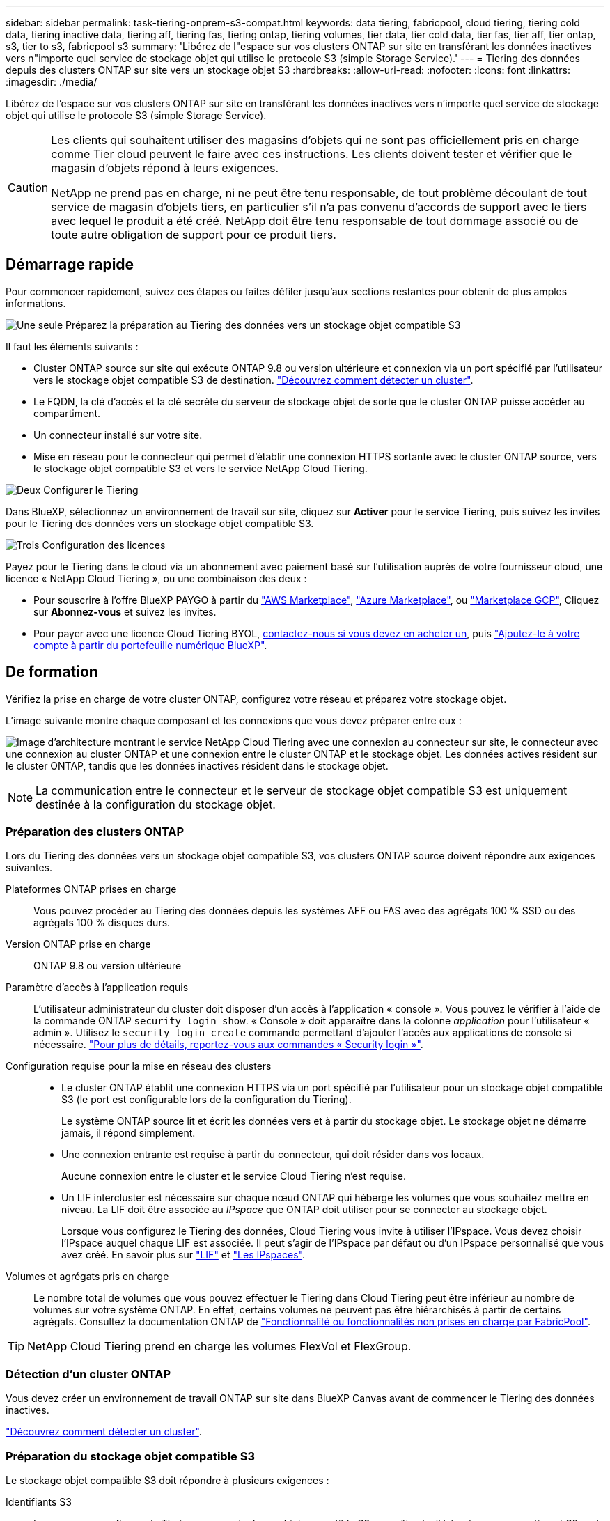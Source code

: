 ---
sidebar: sidebar 
permalink: task-tiering-onprem-s3-compat.html 
keywords: data tiering, fabricpool, cloud tiering, tiering cold data, tiering inactive data, tiering aff, tiering fas, tiering ontap, tiering volumes, tier data, tier cold data, tier fas, tier aff, tier ontap, s3, tier to s3, fabricpool s3 
summary: 'Libérez de l"espace sur vos clusters ONTAP sur site en transférant les données inactives vers n"importe quel service de stockage objet qui utilise le protocole S3 (simple Storage Service).' 
---
= Tiering des données depuis des clusters ONTAP sur site vers un stockage objet S3
:hardbreaks:
:allow-uri-read: 
:nofooter: 
:icons: font
:linkattrs: 
:imagesdir: ./media/


[role="lead"]
Libérez de l'espace sur vos clusters ONTAP sur site en transférant les données inactives vers n'importe quel service de stockage objet qui utilise le protocole S3 (simple Storage Service).

[CAUTION]
====
Les clients qui souhaitent utiliser des magasins d'objets qui ne sont pas officiellement pris en charge comme Tier cloud peuvent le faire avec ces instructions. Les clients doivent tester et vérifier que le magasin d'objets répond à leurs exigences.

NetApp ne prend pas en charge, ni ne peut être tenu responsable, de tout problème découlant de tout service de magasin d'objets tiers, en particulier s'il n'a pas convenu d'accords de support avec le tiers avec lequel le produit a été créé. NetApp doit être tenu responsable de tout dommage associé ou de toute autre obligation de support pour ce produit tiers.

====


== Démarrage rapide

Pour commencer rapidement, suivez ces étapes ou faites défiler jusqu'aux sections restantes pour obtenir de plus amples informations.

.image:https://raw.githubusercontent.com/NetAppDocs/common/main/media/number-1.png["Une seule"] Préparez la préparation au Tiering des données vers un stockage objet compatible S3
[role="quick-margin-para"]
Il faut les éléments suivants :

[role="quick-margin-list"]
* Cluster ONTAP source sur site qui exécute ONTAP 9.8 ou version ultérieure et connexion via un port spécifié par l'utilisateur vers le stockage objet compatible S3 de destination. https://docs.netapp.com/us-en/cloud-manager-ontap-onprem/task-discovering-ontap.html["Découvrez comment détecter un cluster"^].
* Le FQDN, la clé d'accès et la clé secrète du serveur de stockage objet de sorte que le cluster ONTAP puisse accéder au compartiment.
* Un connecteur installé sur votre site.
* Mise en réseau pour le connecteur qui permet d'établir une connexion HTTPS sortante avec le cluster ONTAP source, vers le stockage objet compatible S3 et vers le service NetApp Cloud Tiering.


.image:https://raw.githubusercontent.com/NetAppDocs/common/main/media/number-2.png["Deux"] Configurer le Tiering
[role="quick-margin-para"]
Dans BlueXP, sélectionnez un environnement de travail sur site, cliquez sur *Activer* pour le service Tiering, puis suivez les invites pour le Tiering des données vers un stockage objet compatible S3.

.image:https://raw.githubusercontent.com/NetAppDocs/common/main/media/number-3.png["Trois"] Configuration des licences
[role="quick-margin-para"]
Payez pour le Tiering dans le cloud via un abonnement avec paiement basé sur l'utilisation auprès de votre fournisseur cloud, une licence « NetApp Cloud Tiering », ou une combinaison des deux :

[role="quick-margin-list"]
* Pour souscrire à l'offre BlueXP PAYGO à partir du https://aws.amazon.com/marketplace/pp/prodview-oorxakq6lq7m4?sr=0-8&ref_=beagle&applicationId=AWSMPContessa["AWS Marketplace"^], https://azuremarketplace.microsoft.com/en-us/marketplace/apps/netapp.cloud-manager?tab=Overview["Azure Marketplace"^], ou https://console.cloud.google.com/marketplace/details/netapp-cloudmanager/cloud-manager?supportedpurview=project&rif_reserved["Marketplace GCP"^], Cliquez sur *Abonnez-vous* et suivez les invites.
* Pour payer avec une licence Cloud Tiering BYOL, mailto:ng-cloud-tiering@netapp.com?Subject=Licensing[contactez-nous si vous devez en acheter un], puis link:task-licensing-cloud-tiering.html#add-cloud-tiering-byol-licenses-to-your-account["Ajoutez-le à votre compte à partir du portefeuille numérique BlueXP"].




== De formation

Vérifiez la prise en charge de votre cluster ONTAP, configurez votre réseau et préparez votre stockage objet.

L'image suivante montre chaque composant et les connexions que vous devez préparer entre eux :

image:diagram_cloud_tiering_s3_compat.png["Image d'architecture montrant le service NetApp Cloud Tiering avec une connexion au connecteur sur site, le connecteur avec une connexion au cluster ONTAP et une connexion entre le cluster ONTAP et le stockage objet. Les données actives résident sur le cluster ONTAP, tandis que les données inactives résident dans le stockage objet."]


NOTE: La communication entre le connecteur et le serveur de stockage objet compatible S3 est uniquement destinée à la configuration du stockage objet.



=== Préparation des clusters ONTAP

Lors du Tiering des données vers un stockage objet compatible S3, vos clusters ONTAP source doivent répondre aux exigences suivantes.

Plateformes ONTAP prises en charge:: Vous pouvez procéder au Tiering des données depuis les systèmes AFF ou FAS avec des agrégats 100 % SSD ou des agrégats 100 % disques durs.
Version ONTAP prise en charge:: ONTAP 9.8 ou version ultérieure
Paramètre d'accès à l'application requis:: L'utilisateur administrateur du cluster doit disposer d'un accès à l'application « console ». Vous pouvez le vérifier à l'aide de la commande ONTAP `security login show`. « Console » doit apparaître dans la colonne _application_ pour l'utilisateur « admin ». Utilisez le `security login create` commande permettant d'ajouter l'accès aux applications de console si nécessaire. https://docs.netapp.com/us-en/ontap-cli-9111/security-login-create.html["Pour plus de détails, reportez-vous aux commandes « Security login »"].
Configuration requise pour la mise en réseau des clusters::
+
--
* Le cluster ONTAP établit une connexion HTTPS via un port spécifié par l'utilisateur pour un stockage objet compatible S3 (le port est configurable lors de la configuration du Tiering).
+
Le système ONTAP source lit et écrit les données vers et à partir du stockage objet. Le stockage objet ne démarre jamais, il répond simplement.

* Une connexion entrante est requise à partir du connecteur, qui doit résider dans vos locaux.
+
Aucune connexion entre le cluster et le service Cloud Tiering n'est requise.

* Un LIF intercluster est nécessaire sur chaque nœud ONTAP qui héberge les volumes que vous souhaitez mettre en niveau. La LIF doit être associée au _IPspace_ que ONTAP doit utiliser pour se connecter au stockage objet.
+
Lorsque vous configurez le Tiering des données, Cloud Tiering vous invite à utiliser l'IPspace. Vous devez choisir l'IPspace auquel chaque LIF est associée. Il peut s'agir de l'IPspace par défaut ou d'un IPspace personnalisé que vous avez créé. En savoir plus sur https://docs.netapp.com/us-en/ontap/networking/create_a_lif.html["LIF"^] et https://docs.netapp.com/us-en/ontap/networking/standard_properties_of_ipspaces.html["Les IPspaces"^].



--
Volumes et agrégats pris en charge:: Le nombre total de volumes que vous pouvez effectuer le Tiering dans Cloud Tiering peut être inférieur au nombre de volumes sur votre système ONTAP. En effet, certains volumes ne peuvent pas être hiérarchisés à partir de certains agrégats. Consultez la documentation ONTAP de https://docs.netapp.com/us-en/ontap/fabricpool/requirements-concept.html#functionality-or-features-not-supported-by-fabricpool["Fonctionnalité ou fonctionnalités non prises en charge par FabricPool"^].



TIP: NetApp Cloud Tiering prend en charge les volumes FlexVol et FlexGroup.



=== Détection d'un cluster ONTAP

Vous devez créer un environnement de travail ONTAP sur site dans BlueXP Canvas avant de commencer le Tiering des données inactives.

https://docs.netapp.com/us-en/cloud-manager-ontap-onprem/task-discovering-ontap.html["Découvrez comment détecter un cluster"^].



=== Préparation du stockage objet compatible S3

Le stockage objet compatible S3 doit répondre à plusieurs exigences :

Identifiants S3:: Lorsque vous configurez le Tiering vers un stockage objet compatible S3, vous êtes invité à créer un compartiment S3 ou à sélectionner un compartiment S3 existant. Vous devez fournir NetApp Cloud Tiering avec une clé d'accès S3 et une clé secrète. NetApp Cloud Tiering utilise les clés pour accéder au compartiment.
+
--
Ces clés d'accès doivent être associées à un utilisateur disposant des autorisations suivantes :

[source, json]
----
"s3:ListAllMyBuckets",
"s3:ListBucket",
"s3:GetObject",
"s3:PutObject",
"s3:DeleteObject",
"s3:CreateBucket"
----
--




=== Création ou commutation de connecteurs

Un connecteur est nécessaire pour transférer les données vers le cloud. Lorsque vous Tiering des données vers un stockage objet compatible S3, un connecteur doit être disponible sur site. Vous devrez soit installer un nouveau connecteur, soit vérifier que le connecteur actuellement sélectionné réside sur site.

* https://docs.netapp.com/us-en/cloud-manager-setup-admin/concept-connectors.html["En savoir plus sur les connecteurs"^]
* https://docs.netapp.com/us-en/cloud-manager-setup-admin/task-installing-linux.html["Déploiement d'un connecteur sur un hôte Linux"^]
* https://docs.netapp.com/us-en/cloud-manager-setup-admin/task-managing-connectors.html["Basculement entre les connecteurs"^]




=== Préparation de la mise en réseau pour le connecteur

Assurez-vous que le connecteur dispose des connexions réseau requises.

.Étapes
. Assurez-vous que le réseau sur lequel le connecteur est installé active les connexions suivantes :
+
** Une connexion Internet sortante vers le service Cloud Tiering via le port 443 (HTTPS)
** Une connexion HTTPS via le port 443 vers un stockage objet compatible S3
** Une connexion HTTPS via le port 443 vers votre LIF de gestion de cluster ONTAP






== Tiering des données inactives de votre premier cluster vers un stockage objet compatible avec S3

Une fois votre environnement prêt, commencez le Tiering des données inactives à partir du premier cluster.

.Ce dont vous avez besoin
* https://docs.netapp.com/us-en/cloud-manager-ontap-onprem/task-discovering-ontap.html["Un environnement de travail sur site"^].
* Le FQDN du serveur de stockage objet compatible S3 et du port qui sera utilisé pour les communications HTTPS.
* Une clé d'accès et une clé secrète dotée des autorisations S3 requises.


.Étapes
. Sélectionnez l'environnement de travail ONTAP sur site.
. Cliquez sur *Activer* pour le service Tiering dans le panneau de droite.
+
image:screenshot_setup_tiering_onprem.png["Capture d'écran affichant l'option Tiering, située sur la droite de l'écran, après avoir sélectionné un environnement de travail ONTAP sur site."]

. *Définir le nom de stockage d'objet* : saisissez un nom pour ce stockage d'objet. Il doit être unique à partir de tout autre stockage objet que vous pouvez utiliser avec des agrégats sur ce cluster.
. *Sélectionnez fournisseur* : sélectionnez *compatible S3* et cliquez sur *Continuer*.
. Suivez les étapes des pages *Créer un stockage objet* :
+
.. *Serveur* : saisissez le FQDN du serveur de stockage objet compatible S3, le port que ONTAP doit utiliser pour la communication HTTPS avec le serveur, ainsi que la clé d'accès et la clé secrète pour un compte disposant des autorisations S3 requises.
.. *Godet* : ajoutez un nouveau compartiment ou sélectionnez un compartiment existant et cliquez sur *Continuer*.
.. *Cluster Network* : sélectionnez l'IPspace ONTAP à utiliser pour se connecter au stockage objet et cliquez sur *Continuer*.
+
Le choix du bon IPspace garantit que Cloud Tiering peut configurer une connexion de ONTAP vers votre stockage objet compatible S3.



. Sur la page _Success_, cliquez sur *Continuer* pour configurer vos volumes maintenant.
. Sur la page _Tier volumes_, sélectionnez les volumes pour lesquels vous souhaitez configurer le Tiering et cliquez sur *Continuer* :
+
** Pour sélectionner tous les volumes, cochez la case dans la ligne de titre (image:button_backup_all_volumes.png[""]) Et cliquez sur *configurer les volumes*.
** Pour sélectionner plusieurs volumes, cochez la case pour chaque volume (image:button_backup_1_volume.png[""]) Et cliquez sur *configurer les volumes*.
** Pour sélectionner un seul volume, cliquez sur la ligne (ou image:screenshot_edit_icon.gif["modifier l'icône du crayon"] icône) du volume.
+
image:screenshot_tiering_tier_volumes.png["Capture d'écran indiquant comment sélectionner un seul volume, plusieurs volumes ou tous les volumes et le bouton Modifier les volumes sélectionnés."]



. Dans la boîte de dialogue _Tiering Policy_, sélectionnez une règle de hiérarchisation, vous pouvez éventuellement ajuster les jours de refroidissement des volumes sélectionnés, puis cliquez sur *Apply*.
+
link:concept-cloud-tiering.html#volume-tiering-policies["En savoir plus sur les règles de Tiering des volumes et les jours de refroidissement"].

+
image:screenshot_tiering_policy_settings.png["Capture d'écran affichant les paramètres de règle de Tiering configurables."]



.Résultat
Vous avez configuré le Tiering des données à partir de volumes du cluster vers un stockage objet compatible S3.

.Et la suite ?
link:task-licensing-cloud-tiering.html["N'oubliez pas de vous abonner au service NetApp Cloud Tiering"].

Vous pouvez vérifier les informations concernant les données actives et inactives sur le cluster. link:task-managing-tiering.html["En savoir plus sur la gestion de vos paramètres de hiérarchisation"].

Vous pouvez également créer un autre stockage objet, lorsque vous souhaitez hiérarchiser les données issues de certains agrégats d'un cluster vers plusieurs magasins d'objets. Ou si vous prévoyez d'utiliser la mise en miroir FabricPool où vos données hiérarchisées sont répliquées vers un magasin d'objets supplémentaire. link:task-managing-object-storage.html["En savoir plus sur la gestion des magasins d'objets"].
